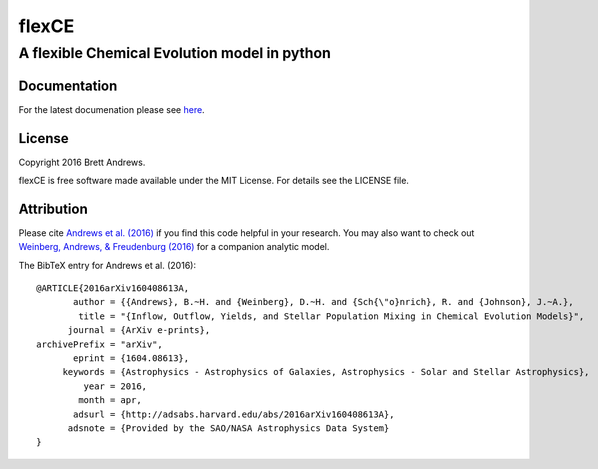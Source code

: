 ======
flexCE
======
A flexible Chemical Evolution model in python
---------------------------------------------


Documentation
^^^^^^^^^^^^^

For the latest documenation please see `here <http://bretthandrews.github.io/flexCE>`_.


License
^^^^^^^
Copyright 2016 Brett Andrews.

flexCE is free software made available under the MIT License. For details see
the LICENSE file.


Attribution
^^^^^^^^^^^
Please cite `Andrews et al. (2016)
<http://adsabs.harvard.edu/cgi-bin/bib_query?arXiv:1604.08613>`_ if you find
this code helpful in your research. You may also want to check out
`Weinberg, Andrews, & Freudenburg (2016)
<http://adsabs.harvard.edu/cgi-bin/bib_query?arXiv:1604.07435>`_ for a companion
analytic model.

The BibTeX entry for Andrews et al. (2016)::
    
    @ARTICLE{2016arXiv160408613A,
           author = {{Andrews}, B.~H. and {Weinberg}, D.~H. and {Sch{\"o}nrich}, R. and {Johnson}, J.~A.},
            title = "{Inflow, Outflow, Yields, and Stellar Population Mixing in Chemical Evolution Models}",
          journal = {ArXiv e-prints},
    archivePrefix = "arXiv",
           eprint = {1604.08613},
         keywords = {Astrophysics - Astrophysics of Galaxies, Astrophysics - Solar and Stellar Astrophysics},
             year = 2016,
            month = apr,
           adsurl = {http://adsabs.harvard.edu/abs/2016arXiv160408613A},
          adsnote = {Provided by the SAO/NASA Astrophysics Data System}
    }
